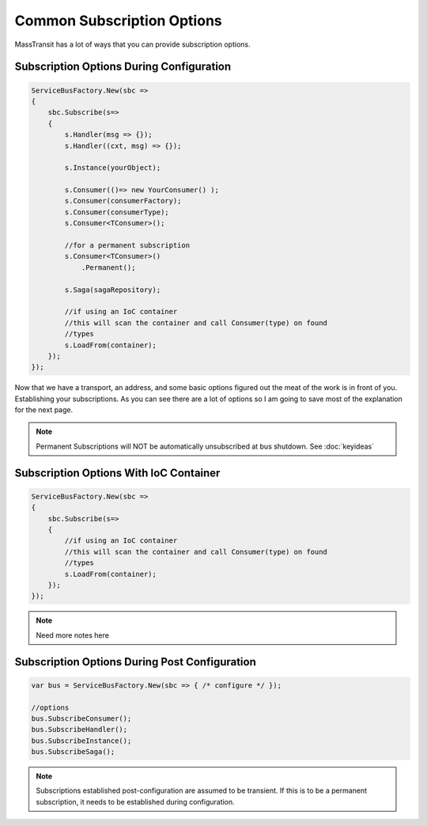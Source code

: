 Common Subscription Options
""""""""""""""""""""""""""""

MassTransit has a lot of ways that you can provide subscription options. 


Subscription Options During Configuration
'''''''''''''''''''''''''''''''''''''''''

.. sourcecode:: csharp

    ServiceBusFactory.New(sbc =>
    {
        sbc.Subscribe(s=>
        {
            s.Handler(msg => {});
            s.Handler((cxt, msg) => {});
            
            s.Instance(yourObject);
            
            s.Consumer(()=> new YourConsumer() );
            s.Consumer(consumerFactory);
            s.Consumer(consumerType);
            s.Consumer<TConsumer>();
            
            //for a permanent subscription
            s.Consumer<TConsumer>()
                .Permanent();
            
            s.Saga(sagaRepository);
            
            //if using an IoC container 
            //this will scan the container and call Consumer(type) on found
            //types
            s.LoadFrom(container);
        });
    });

Now that we have a transport, an address, and some basic options figured out the meat of the work
is in front of you. Establishing your subscriptions. As you can see there are a lot of options
so I am going to save most of the explanation for the next page.

.. note:: 

    Permanent Subscriptions will NOT be automatically unsubscribed at bus shutdown. See :doc:`keyideas`


Subscription Options With IoC Container
''''''''''''''''''''''''''''''''''''''''''''''

.. sourcecode:: csharp

    ServiceBusFactory.New(sbc =>
    {
        sbc.Subscribe(s=>
        {
            //if using an IoC container 
            //this will scan the container and call Consumer(type) on found
            //types
            s.LoadFrom(container);
        });
    });

.. note::

    Need more notes here
    
Subscription Options During Post Configuration
''''''''''''''''''''''''''''''''''''''''''''''

.. sourcecode:: csharp

    var bus = ServiceBusFactory.New(sbc => { /* configure */ });
    
    //options
    bus.SubscribeConsumer();
    bus.SubscribeHandler();
    bus.SubscribeInstance();
    bus.SubscribeSaga();

.. note::

    Subscriptions established post-configuration are assumed to be transient. If this
    is to be a permanent subscription, it needs to be established during configuration.
